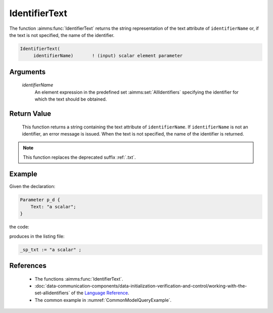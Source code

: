 .. aimms:function:: IdentifierText(identifierName)

.. _IdentifierText:

IdentifierText
==============

The function :aimms:func:`IdentifierText` returns the string representation of the text attribute of ``identifierName``
or, if the text is not specified, the name of the identifier.

.. code-block:: aimms

    IdentifierText(
         identifierName)       ! (input) scalar element parameter

Arguments
---------

    *identifierName*
        An element expression in the predefined set :aimms:set:`AllIdentifiers` specifying the
        identifier for which the text should be obtained.

Return Value
------------

    This function returns a string containing the text attribute of ``identifierName``.
    If ``identifierName`` is not an identifier, an error message is issued. 
    When the text is not specified, the name of the identifier is returned.

.. note::

    This function replaces the deprecated suffix :ref:`.txt`.


Example
-------

Given the declaration: 

.. code-block:: aimms

    Parameter p_d {
        Text: "a scalar";
    }

the code:

.. code-block:: aimms
    :linenos:
    :emphasize-lines: 4

    _ep_p := StringToElement(AllIdentifiers, 
        "chapterModel::sectionModelQuery::funcIdentifierText::p_d", 
        create: 0);
    _sp_txt := IdentifierText( _ep_p );
    block where single_column_display := 1, listing_number_precision := 6 ;
        display _sp_txt ;
    endblock ;

produces in the listing file:

.. code-block:: aimms

    _sp_txt := "a scalar" ;


References
-----------

    -  The functions :aimms:func:`IdentifierText`.

    -  :doc:`data-communication-components/data-initialization-verification-and-control/working-with-the-set-allidentifiers` of the `Language Reference <https://documentation.aimms.com/language-reference/index.html>`__.

    -  The common example in :numref:`CommonModelQueryExample`.
